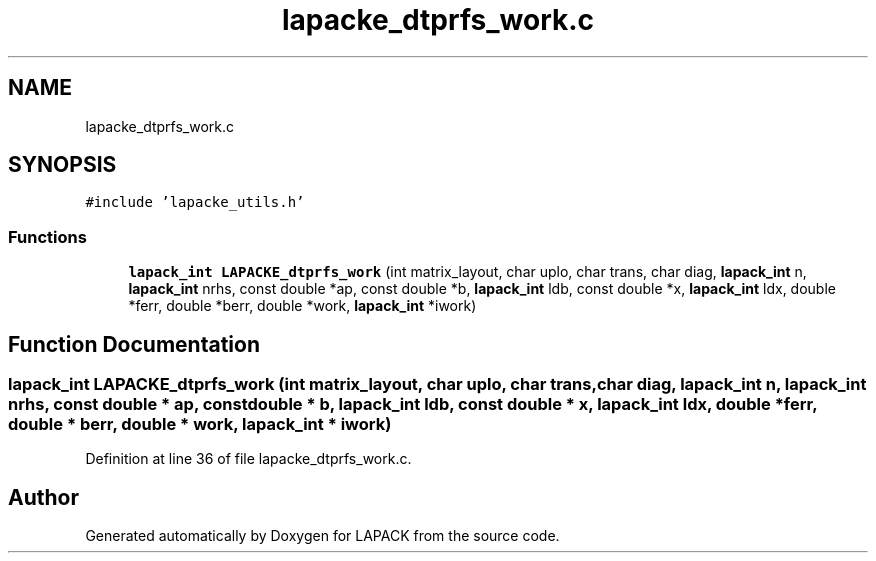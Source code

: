.TH "lapacke_dtprfs_work.c" 3 "Tue Nov 14 2017" "Version 3.8.0" "LAPACK" \" -*- nroff -*-
.ad l
.nh
.SH NAME
lapacke_dtprfs_work.c
.SH SYNOPSIS
.br
.PP
\fC#include 'lapacke_utils\&.h'\fP
.br

.SS "Functions"

.in +1c
.ti -1c
.RI "\fBlapack_int\fP \fBLAPACKE_dtprfs_work\fP (int matrix_layout, char uplo, char trans, char diag, \fBlapack_int\fP n, \fBlapack_int\fP nrhs, const double *ap, const double *b, \fBlapack_int\fP ldb, const double *x, \fBlapack_int\fP ldx, double *ferr, double *berr, double *work, \fBlapack_int\fP *iwork)"
.br
.in -1c
.SH "Function Documentation"
.PP 
.SS "\fBlapack_int\fP LAPACKE_dtprfs_work (int matrix_layout, char uplo, char trans, char diag, \fBlapack_int\fP n, \fBlapack_int\fP nrhs, const double * ap, const double * b, \fBlapack_int\fP ldb, const double * x, \fBlapack_int\fP ldx, double * ferr, double * berr, double * work, \fBlapack_int\fP * iwork)"

.PP
Definition at line 36 of file lapacke_dtprfs_work\&.c\&.
.SH "Author"
.PP 
Generated automatically by Doxygen for LAPACK from the source code\&.
